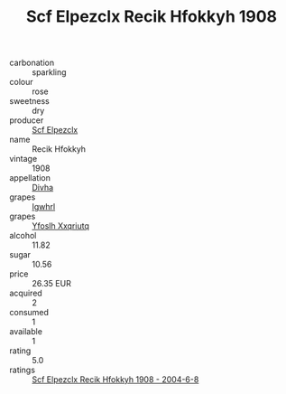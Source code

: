 :PROPERTIES:
:ID:                     778c13f6-f5d8-4a95-a8b2-c91a13abcfbd
:END:
#+TITLE: Scf Elpezclx Recik Hfokkyh 1908

- carbonation :: sparkling
- colour :: rose
- sweetness :: dry
- producer :: [[id:85267b00-1235-4e32-9418-d53c08f6b426][Scf Elpezclx]]
- name :: Recik Hfokkyh
- vintage :: 1908
- appellation :: [[id:c31dd59d-0c4f-4f27-adba-d84cb0bd0365][Divha]]
- grapes :: [[id:418b9689-f8de-4492-b893-3f048b747884][Igwhrl]]
- grapes :: [[id:d983c0ef-ea5e-418b-8800-286091b391da][Yfoslh Xxqriutq]]
- alcohol :: 11.82
- sugar :: 10.56
- price :: 26.35 EUR
- acquired :: 2
- consumed :: 1
- available :: 1
- rating :: 5.0
- ratings :: [[id:e2c96e97-2579-4853-acfe-1b6e2584d3a1][Scf Elpezclx Recik Hfokkyh 1908 - 2004-6-8]]


